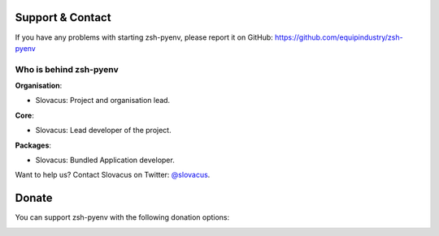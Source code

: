 
Support & Contact
=================

If you have any problems with starting zsh-pyenv, please report it on GitHub: https://github.com/equipindustry/zsh-pyenv


Who is behind zsh-pyenv
-----------------------

**Organisation**:

* Slovacus: Project and organisation lead.

**Core**:

* Slovacus: Lead developer of the project.

**Packages**:

* Slovacus: Bundled Application developer.

Want to help us? Contact Slovacus on Twitter: `@slovacus <https://twitter.com/slovacus>`_.


Donate
======

You can support zsh-pyenv with the following donation options:

.. image:: https://img.shields.io/badge/patreon-donate-yellow.svg
  :target: https://patreon.com/zsh-pyenv
.. image:: https://img.shields.io/badge/paypal-donate-yellow.svg
  :target: https://paypal.me/luismayta
